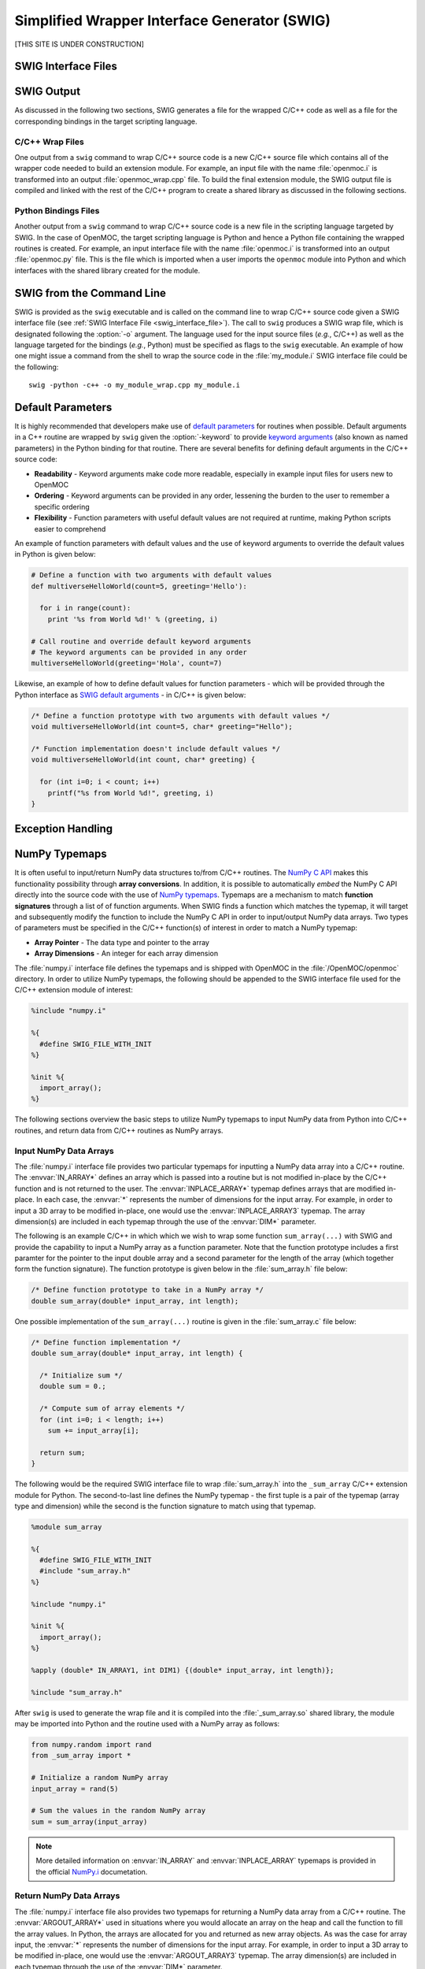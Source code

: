 .. _swig:

=============================================
Simplified Wrapper Interface Generator (SWIG)
=============================================


[THIS SITE IS UNDER CONSTRUCTION]


--------------------
SWIG Interface Files
--------------------


-----------
SWIG Output
-----------

As discussed in the following two sections, SWIG generates a file for the wrapped C/C++ code as well as a file for the corresponding bindings in the target scripting language.


C/C++ Wrap Files
----------------

One output from a ``swig`` command to wrap C/C++ source code is a new C/C++ source file which contains all of the wrapper code needed to build an extension module. For example, an input file with the name :file:`openmoc.i` is transformed into an output :file:`openmoc_wrap.cpp` file. To build the final extension module, the SWIG output file is compiled and linked with the rest of the C/C++ program to create a shared library as discussed in the following sections.


Python Bindings Files
---------------------

Another output from a ``swig`` command to wrap C/C++ source code is a new file in the scripting language targeted by SWIG. In the case of OpenMOC, the target scripting language is Python and hence a Python file containing the wrapped routines is created. For example, an input interface file with the name :file:`openmoc.i` is transformed into an output :file:`openmoc.py` file. This is the file which is imported when a user imports the ``openmoc`` module into Python and which interfaces with the shared library created for the module.


--------------------------
SWIG from the Command Line
--------------------------

SWIG is provided as the ``swig`` executable and is called on the command line to wrap C/C++ source code given a SWIG interface file (see :ref:`SWIG Interface File <swig_interface_file>`). The call to ``swig`` produces a SWIG wrap file, which is designated following the :option:`-o` argument. The language used for the input source files (*e.g.*, C/C++) as well as the language targeted for the bindings (*e.g.*, Python) must be specified as flags to the ``swig`` executable. An example of how one might issue a command from the shell to wrap the source code in the :file:`my_module.i` SWIG interface file could be the following::

  swig -python -c++ -o my_module_wrap.cpp my_module.i


------------------
Default Parameters
------------------

It is highly recommended that developers make use of `default parameters`_ for routines when possible. Default arguments in a C++ routine are wrapped by ``swig`` given the :option:`-keyword` to provide `keyword arguments`_ (also known as named parameters) in the Python binding for that routine. There are several benefits for defining default arguments in the C/C++ source code:

* **Readability** - Keyword arguments make code more readable, especially in example input files for users new to OpenMOC

* **Ordering** - Keyword arguments can be provided in any order, lessening the burden to the user to remember a specific ordering

* **Flexibility** - Function parameters with useful default values are not required at runtime, making Python scripts easier to comprehend

An example of function parameters with default values and the use of keyword arguments to override the default values in Python is given below:

.. code-block:: python

    # Define a function with two arguments with default values
    def multiverseHelloWorld(count=5, greeting='Hello'):

      for i in range(count):
        print '%s from World %d!' % (greeting, i)

    # Call routine and override default keyword arguments 
    # The keyword arguments can be provided in any order
    multiverseHelloWorld(greeting='Hola', count=7)

Likewise, an example of how to define default values for function parameters - which will be provided through the Python interface as `SWIG default arguments`_ - in C/C++ is given below:

.. code-block:: c

    /* Define a function prototype with two arguments with default values */
    void multiverseHelloWorld(int count=5, char* greeting="Hello");

    /* Function implementation doesn't include default values */
    void multiverseHelloWorld(int count, char* greeting) {

      for (int i=0; i < count; i++)
        printf("%s from World %d!", greeting, i)
    }



------------------
Exception Handling
------------------

.. _numpy_typemaps:

--------------
NumPy Typemaps
--------------

It is often useful to input/return NumPy data structures to/from C/C++ routines. The `NumPy C API`_ makes this functionality possibility through **array conversions**. In addition, it is possible to automatically *embed* the NumPy C API directly into the source code with the use of `NumPy typemaps`_. Typemaps are a mechanism to match **function signatures** through a list of of function arguments. When SWIG finds a function which matches the typemap, it will target and subsequently modify the function to include the NumPy C API in order to input/output NumPy data arrays. Two types of parameters must be specified in the C/C++ function(s) of interest in order to match a NumPy typemap:

* **Array Pointer** - The data type and pointer to the array
* **Array Dimensions** - An integer for each array dimension

The :file:`numpy.i` interface file defines the typemaps and is shipped with OpenMOC in the :file:`/OpenMOC/openmoc` directory. In order to utilize NumPy typemaps, the following should be appended to the SWIG interface file used for the C/C++ extension module of interest:

.. code-block:: bash

    %include "numpy.i"

    %{
      #define SWIG_FILE_WITH_INIT
    %}

    %init %{
      import_array();
    %}

The following sections overview the basic steps to utilize NumPy typemaps to input NumPy data from Python into C/C++ routines, and return data from C/C++ routines as NumPy arrays.


Input NumPy Data Arrays
-----------------------

The :file:`numpy.i` interface file provides two particular typemaps for inputting a NumPy data array into a C/C++ routine. The :envvar:`IN_ARRAY*` defines an array which is passed into a routine but is not modified in-place by the C/C++ function and is not returned to the user. The :envvar:`INPLACE_ARRAY*` typemap defines arrays that are modified in-place. In each case, the :envvar:`*` represents the number of dimensions for the input array. For example, in order to input a 3D array to be modified in-place, one would use the :envvar:`INPLACE_ARRAY3` typemap. The array dimension(s) are included in each typemap through the use of the :envvar:`DIM*` parameter. 

The following is an example C/C++ in which which we wish to wrap some function ``sum_array(...)`` with SWIG and provide the capability to input a NumPy array as a function parameter. Note that the function prototype includes a first paramter for the pointer to the input double array and a second parameter for the length of the array (which together form the function signature). The function prototype is given below in the :file:`sum_array.h` file below:

.. code-block:: c

    /* Define function prototype to take in a NumPy array */
    double sum_array(double* input_array, int length);

One possible implementation of the ``sum_array(...)`` routine is given in the :file:`sum_array.c` file below:

.. code-block:: c

    /* Define function implementation */
    double sum_array(double* input_array, int length) {

      /* Initialize sum */
      double sum = 0.;

      /* Compute sum of array elements */
      for (int i=0; i < length; i++)
        sum += input_array[i];

      return sum;
    }

The following would be the required SWIG interface file to wrap :file:`sum_array.h` into the ``_sum_array`` C/C++ extension module for Python. The second-to-last line defines the NumPy typemap - the first tuple is a pair of the typemap (array type and dimension) while the second is the function signature to match using that typemap.

.. code-block:: bash

    %module sum_array

    %{
      #define SWIG_FILE_WITH_INIT
      #include "sum_array.h"
    %}

    %include "numpy.i"

    %init %{
      import_array();
    %}

    %apply (double* IN_ARRAY1, int DIM1) {(double* input_array, int length)};

    %include "sum_array.h"

After ``swig`` is used to generate the wrap file and it is compiled into the :file:`_sum_array.so` shared library, the module may be imported into Python and the routine used with a NumPy array as follows:

.. code-block:: python

    from numpy.random import rand 
    from _sum_array import *

    # Initialize a random NumPy array
    input_array = rand(5)

    # Sum the values in the random NumPy array
    sum = sum_array(input_array)

.. note:: More detailed information on :envvar:`IN_ARRAY` and :envvar:`INPLACE_ARRAY` typemaps is provided in the official `NumPy.i`_ documetation.


Return NumPy Data Arrays
------------------------

The :file:`numpy.i` interface file also provides two typemaps for returning a NumPy data array from a C/C++ routine. The :envvar:`ARGOUT_ARRAY*` used in situations where you would allocate an array on the heap and call the function to fill the array values. In Python, the arrays are allocated for you and returned as new array objects. As was the case for array input, the :envvar:`*` represents the number of dimensions for the input array. For example, in order to input a 3D array to be modified in-place, one would use the :envvar:`ARGOUT_ARRAY3` typemap. The array dimension(s) are included in each typemap through the use of the :envvar:`DIM*` parameter. 

The following is an example C/C++ in which which we wish to wrap some function ``get_rand_array(...)`` with SWIG and provide the capability to convert a C/C++ array into an output NumPy array. Based on the function signature, it would appear that the output array is input into the function and nothing is returned. Instead, SWIG will modify the source code with the NumPy C API such that a NumPy array is initialized and input as a C/C++ array and subsequently returned as a NumPy array.

The function prototype is given below in the :file:`get_rand_array.h` file below:

.. code-block:: c

    #include <stdlib.h>

    /* Define function prototype to take in a NumPy array */
    void get_rand_array(double* output_array, int length);

One possible implementation of the ``get_rand_array(...)`` routine is given in the :file:`get_rand_array.c` file below:

.. code-block:: c

    /* Define function implementation */
    double get_rand_array(double* output_array, int length) {

      /* Populate input NumPy array with random numbers */
      for (int i=0; i < length; i++)
        output_array[i] = rand();

      return;
    }

The following would be the required SWIG interface file to wrap :file:`get_rand_array.h` into the ``_get_rand_array`` C/C++ extension module for Python. The second-to-last line defines the NumPy typemap - the first tuple is a pair of the typemap (array type and dimension) while the second is the function signature to match using that typemap.

.. code-block:: bash

    %module get_rand_array

    %{
      #define SWIG_FILE_WITH_INIT
      #include "get_rand_array.h"
    %}

    %include "numpy.i"

    %init %{
      import_array();
    %}

    %apply (double* ARGOUT_ARRAY1, int DIM1) {(double* output_array, int length)};

    %include "get_rand_array.h"

After ``swig`` is used to generate a wrap file and it is compiled into the :file:`_get_rand_array.so` shared library, the module may be imported into Python and the routine used as follows:

.. code-block:: python

    from numpy.random import rand 
    from _get_rand_array import *

    # Sum the values in the random NumPy array
    length = 100
    output_array = get_rand_array(length)

.. note:: More detailed information on the :envvar:`ARGOUT_ARRAY` typemap is provided in the official `NumPy.i`_ documetation.


-------------
SWIG Typemaps
-------------

:file:`typemaps.i` which is included in the standard SWIG installation.
:option:`--no-numpy` flag for machines where NumPy is not available.


------
Macros
------

SWIG provides preprocessing_ capabilities for interface files. `Macro expansions`_ may be defined in the interface file using the traditional syntax for C/C++:

.. code-block:: c

    #ifndef PI
    #define PI 3.14159
    #endif

SWIG also includes special `SWIG macros`_ with more enhanced capabilities for interface files.


--------
Typedefs
--------

SWIG provides functionality to define typedefs_ in interface files. `SWIG typedefs`_ can be defined using the same syntax as in C/C++. As discussed in the SWIG online documentation, the typedef must be defined twice in the interface file for in order for it to be propagated to the generated wrapper file:

.. code-block:: bash

   %{
     /* Include in the generated wrapper file */
     typedef unsigned int size_t;
   %}

   /* Tell SWIG about it */
   typedef unsigned int size_t;




.. _SWIG Project: http://www.swig.org/
.. _NumPy typemaps: http://docs.scipy.org/doc/numpy/reference/swig.interface-file.html
.. _Numpy.i: http://docs.scipy.org/doc/numpy/reference/swig.interface-file.html
.. _NumPy C API: http://docs.scipy.org/doc/numpy/reference/c-api.html
.. _SWIG typemaps: http://www.swig.org/Doc1.3/Typemaps.html
.. _SWIG Basics Tutorial: http://www.swig.org/Doc1.3/SWIG.html#SWIG_nn20
.. _SWIG C++ Tutorial: http://www.swig.org/Doc1.3/SWIGPlus.html

.. _SWIG default arguments: http://www.swig.org/Doc1.3/SWIGPlus.html#SWIGPlus_default_args
.. _default parameters: http://www.learncpp.com/cpp-tutorial/77-default-parameters/
.. _keyword arguments: http://en.wikipedia.org/wiki/Named_parameter
.. _preprocessing: http://en.wikipedia.org/wiki/C_preprocessor
.. _Macro expansions: http://www.swig.org/Doc1.3/Preprocessor.html#Preprocessor_nn5
.. _SWIG macros: http://www.swig.org/Doc1.3/Preprocessor.html#Preprocessor_nn6
.. _typedefs: http://en.wikipedia.org/wiki/Typedef
.. _SWIG typedefs: http://www.swig.org/Doc1.3/SWIG.html#SWIG_nn20
